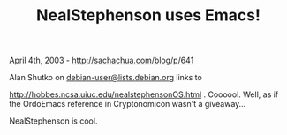 #+TITLE: NealStephenson uses Emacs!

April 4th, 2003 -
[[http://sachachua.com/blog/p/641][http://sachachua.com/blog/p/641]]

Alan Shutko on
[[mailto:debian-user@lists.debian.org][debian-user@lists.debian.org]]
links to

[[http://hobbes.ncsa.uiuc.edu/nealstephensonOS.html][http://hobbes.ncsa.uiuc.edu/nealstephensonOS.html]]
. Coooool. Well, as
 if the OrdoEmacs reference in Cryptonomicon wasn't a giveaway...

NealStephenson is cool.
